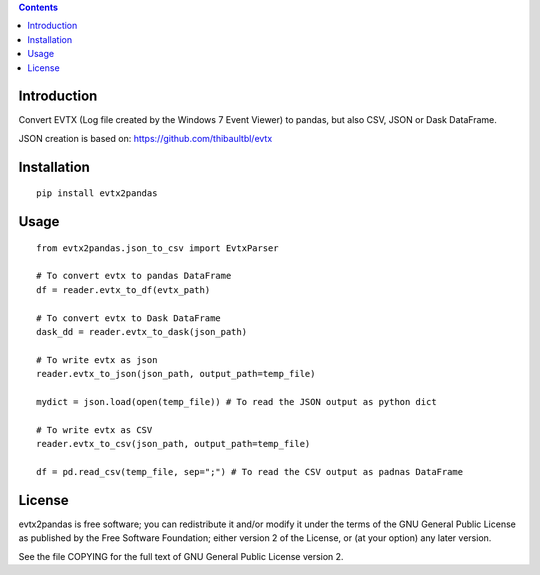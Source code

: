 .. contents ::

Introduction
------------
Convert EVTX (Log file created by the Windows 7 Event Viewer) to pandas, but also CSV, JSON or Dask DataFrame.

JSON creation is based on: https://github.com/thibaultbl/evtx

Installation
------------

::

   pip install evtx2pandas


Usage
------------

::

   from evtx2pandas.json_to_csv import EvtxParser

   # To convert evtx to pandas DataFrame
   df = reader.evtx_to_df(evtx_path)

   # To convert evtx to Dask DataFrame
   dask_dd = reader.evtx_to_dask(json_path)

   # To write evtx as json
   reader.evtx_to_json(json_path, output_path=temp_file)

   mydict = json.load(open(temp_file)) # To read the JSON output as python dict

   # To write evtx as CSV
   reader.evtx_to_csv(json_path, output_path=temp_file)

   df = pd.read_csv(temp_file, sep=";") # To read the CSV output as padnas DataFrame

License
-------

evtx2pandas is free software; you can redistribute it and/or modify it
under the terms of the GNU General Public License as published by the Free
Software Foundation; either version 2 of the License, or (at your option)
any later version.

See the file COPYING for the full text of GNU General Public License version 2.
